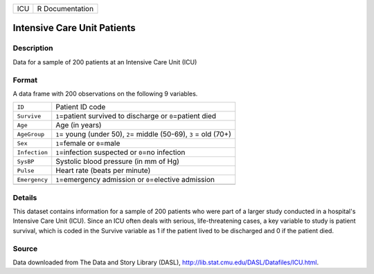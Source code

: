 +-----+-----------------+
| ICU | R Documentation |
+-----+-----------------+

Intensive Care Unit Patients
----------------------------

Description
~~~~~~~~~~~

Data for a sample of 200 patients at an Intensive Care Unit (ICU)

Format
~~~~~~

A data frame with 200 observations on the following 9 variables.

+-----------------------------------+-----------------------------------+
| ``ID``                            | Patient ID code                   |
+-----------------------------------+-----------------------------------+
| ``Survive``                       | ``1``\ =patient survived to       |
|                                   | discharge or ``0``\ =patient died |
+-----------------------------------+-----------------------------------+
| ``Age``                           | Age (in years)                    |
+-----------------------------------+-----------------------------------+
| ``AgeGroup``                      | ``1``\ = young (under 50),        |
|                                   | ``2``\ = middle (50-69), ``3`` =  |
|                                   | old (70+)                         |
+-----------------------------------+-----------------------------------+
| ``Sex``                           | ``1``\ =female or ``0``\ =male    |
+-----------------------------------+-----------------------------------+
| ``Infection``                     | ``1``\ =infection suspected or    |
|                                   | ``0``\ =no infection              |
+-----------------------------------+-----------------------------------+
| ``SysBP``                         | Systolic blood pressure (in mm of |
|                                   | Hg)                               |
+-----------------------------------+-----------------------------------+
| ``Pulse``                         | Heart rate (beats per minute)     |
+-----------------------------------+-----------------------------------+
| ``Emergency``                     | ``1``\ =emergency admission or    |
|                                   | ``0``\ =elective admission        |
+-----------------------------------+-----------------------------------+
|                                   |                                   |
+-----------------------------------+-----------------------------------+

Details
~~~~~~~

This dataset contains information for a sample of 200 patients who were
part of a larger study conducted in a hospital's Intensive Care Unit
(ICU). Since an ICU often deals with serious, life-threatening cases, a
key variable to study is patient survival, which is coded in the Survive
variable as 1 if the patient lived to be discharged and 0 if the patient
died.

Source
~~~~~~

Data downloaded from The Data and Story Library (DASL),
http://lib.stat.cmu.edu/DASL/Datafiles/ICU.html.
